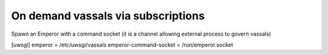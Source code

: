 On demand vassals via subscriptions
===================================

Spawn an Emperor with a command socket (it is a channel allowing external process to govern vassals)

.. code-block:: ini

[uwsgi]
emperor = /etc/uwsgi/vassals
emperor-command-socket = /run/emperor.socket
